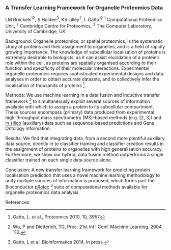 *** A Transfer Learning Framework for Organelle Proteomics Data

LM Breckels^12, S Holden^3, KS Lilley^2, L Gatto^12
^1 Computational Proteomics Unit, ^2 Cambridge Centre for Proteomics, ^3 The Computer Laboratory, University of Cambridge, UK

Background: Organelle proteomics, or spatial proteomics, is the systematic study of proteins and their assignment to organelles, and is a field of rapidly growing importance. The knowledge of subcellular localisation of proteins is extremely desirable to biologists, as it can assist elucidation of a protein’s role within the cell, as proteins are spatially organised according to their function and specificity of their molecular interactions. Experimental organelle proteomics requires sophisticated experimental designs and data analyses in order to obtain accurate datasets, and to collectively infer the localisation of thousands of proteins [1].

Methods: We use machine learning in a data fusion and inductive transfer framework [4] to simultaneously exploit several sources of information available with which to assign a protein to its subcellular compartment. These sources encompass (primary) data produced from experimental high-throughput mass spectrometry (MS)-based methods (e.g. [2, 3]) and _in silico_ (auxiliary) data such as sequence-based predictions and Gene Ontology information.

Results: We find that integrating data, from a second more plentiful auxiliary data source, directly in to classifier training and classifier creation results in the assignment of proteins to organelles with high generalisation accuracy. Furthermore, we show our hybrid, data fusion method outperforms a single classifier trained on each single data source alone.

Conclusion: A new transfer learning framework for predicting protein localisation prediction that uses a novel machine learning methodology to unify multiple sources of information is proposed, which forms part the Bioconductor _pRoloc_ [5] suite of computational methods available for organelle proteomics data analysis.

References:
[1] Gatto, L. et al., Proteomics 2010, 10, 3957
[2] Dunkley, T. et al. PNAS, 2006, 103: 6518– 23
[3] Tan, DJ. et al., J Proteome Res. 2009, 8, 2667
[4] Wu, P and Dietterich, TG, Proc. 21st Int’l Conf. Machine Learning. 2004, 110.
[5] Gatto, L et al. Bioinformatics 2014, In press.
